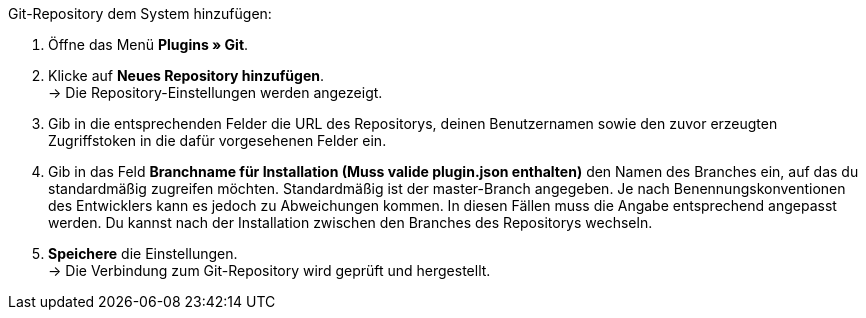 [.instruction]
Git-Repository dem System hinzufügen:

. Öffne das Menü *Plugins » Git*.
. Klicke auf *Neues Repository hinzufügen*. +
→ Die Repository-Einstellungen werden angezeigt.
. Gib in die entsprechenden Felder die URL des Repositorys, deinen Benutzernamen sowie den zuvor erzeugten Zugriffstoken in die dafür vorgesehenen Felder ein.
. Gib in das Feld **Branchname für Installation (Muss valide plugin.json enthalten)** den Namen des Branches ein, auf das du standardmäßig zugreifen möchten. Standardmäßig ist der master-Branch angegeben. Je nach Benennungskonventionen des Entwicklers kann es jedoch zu Abweichungen kommen. In diesen Fällen muss die Angabe entsprechend angepasst werden. Du kannst nach der Installation zwischen den Branches des Repositorys wechseln.
. *Speichere* die Einstellungen. +
→ Die Verbindung zum Git-Repository wird geprüft und hergestellt.
